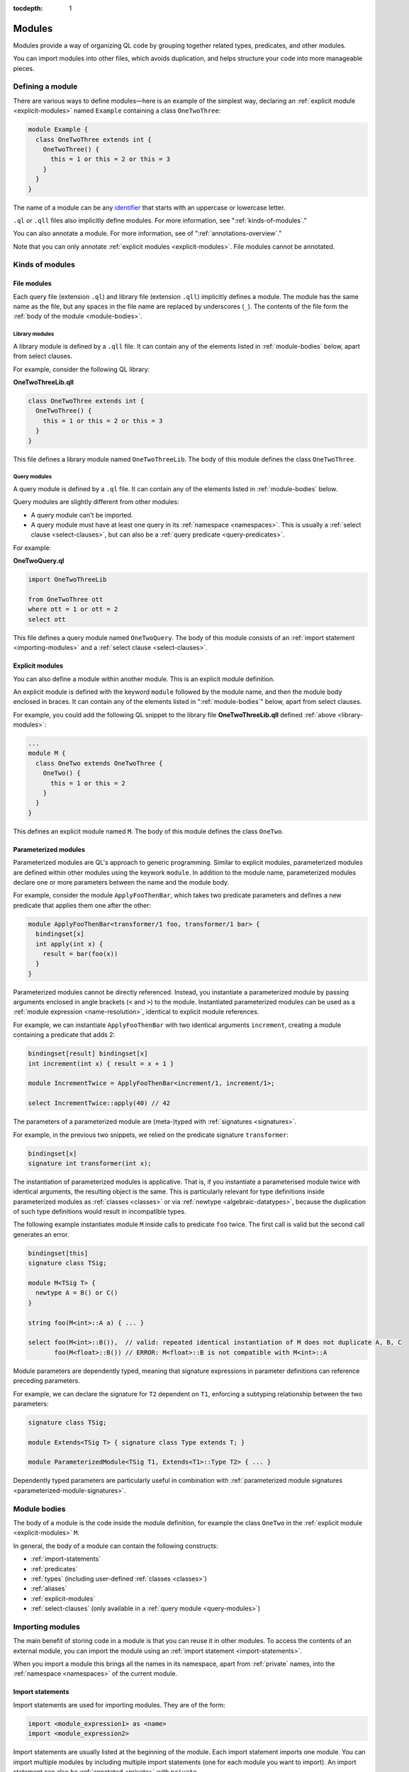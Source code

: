 :tocdepth: 1

.. _modules:

Modules
#######
   
Modules provide a way of organizing QL code by grouping together related types, predicates, and other modules. 

You can import modules into other files, which avoids duplication, and helps 
structure your code into more manageable pieces.

.. _defining-module:

Defining a module
*****************

There are various ways to define modules—here is an example of the simplest way, declaring an
:ref:`explicit module  <explicit-modules>` named ``Example`` containing 
a class ``OneTwoThree``:

.. code-block:: ql

    module Example {
      class OneTwoThree extends int {
        OneTwoThree() {
          this = 1 or this = 2 or this = 3
        }
      }
    } 

The name of a module can be any `identifier <https://codeql.github.com/docs/ql-language-reference/ql-language-specification/#identifiers>`_
that starts with an uppercase or lowercase letter. 

``.ql`` or ``.qll`` files also implicitly define modules.
For more information, see ":ref:`kinds-of-modules`."

You can also annotate a module. For more information, see of ":ref:`annotations-overview`."

Note that you can only annotate :ref:`explicit modules <explicit-modules>`. 
File modules cannot be annotated.

.. _kinds-of-modules:

Kinds of modules
****************

File modules
============

Each query file (extension ``.ql``) and library file (extension ``.qll``) implicitly defines 
a module. The module has the same name as the file, but any spaces in the file name are replaced
by underscores (``_``). The contents of the file form the :ref:`body of the module <module-bodies>`.

.. _library-modules:

Library modules
---------------

A library module is defined by a ``.qll`` file. It can contain any of the 
elements listed in :ref:`module-bodies` below, apart from select clauses.

For example, consider the following QL library:

**OneTwoThreeLib.qll**

.. code-block:: ql

    class OneTwoThree extends int {
      OneTwoThree() {
        this = 1 or this = 2 or this = 3
      }
    }

This file defines a library module named ``OneTwoThreeLib``. The body of this module
defines the class ``OneTwoThree``.

.. _query-modules: 

Query modules
-------------

A query module is defined by a ``.ql`` file. It can contain any of the elements listed 
in :ref:`module-bodies` below. 

Query modules are slightly different from other modules:

- A query module can't be imported.
- A query module must have at least one query in its 
  :ref:`namespace <namespaces>`. This is usually a :ref:`select clause <select-clauses>`, 
  but can also be a :ref:`query predicate <query-predicates>`.

For example:

**OneTwoQuery.ql**

.. code-block:: ql

    import OneTwoThreeLib
    
    from OneTwoThree ott
    where ott = 1 or ott = 2
    select ott

This file defines a query module named ``OneTwoQuery``. The body of this module consists of an
:ref:`import statement <importing-modules>` and a :ref:`select clause <select-clauses>`.

.. _explicit-modules:

Explicit modules
================

You can also define a module within another module. This is an explicit module definition. 

An explicit module is defined with the keyword ``module`` followed by 
the module name, and then the module body enclosed in braces. It can contain any 
of the elements listed in ":ref:`module-bodies`" below, apart from select clauses. 

For example, you could add the following QL snippet to the library file **OneTwoThreeLib.qll** 
defined :ref:`above <library-modules>`:

.. code-block:: ql

    ...
    module M {
      class OneTwo extends OneTwoThree {
        OneTwo() {
          this = 1 or this = 2
        }
      }
    }
    
This defines an explicit module named ``M``. The body of this module defines
the class ``OneTwo``.

.. _parameterized-modules:

Parameterized modules
=====================

Parameterized modules are QL's approach to generic programming.
Similar to explicit modules, parameterized modules are defined within other modules using the keywork ``module``.
In addition to the module name, parameterized modules declare one or more parameters between the name and the module body.

For example, consider the module ``ApplyFooThenBar``, which takes two predicate parameters and defines a new predicate
that applies them one after the other:

.. code-block:: ql

    module ApplyFooThenBar<transformer/1 foo, transformer/1 bar> {
      bindingset[x]
      int apply(int x) {
        result = bar(foo(x))
      }
    }

Parameterized modules cannot be directly referenced.
Instead, you instantiate a parameterized module by passing arguments enclosed in angle brackets (``<`` and ``>``) to the module.
Instantiated parameterized modules can be used as a :ref:`module expression <name-resolution>`, identical to explicit module references.

For example, we can instantiate ``ApplyFooThenBar`` with two identical arguments ``increment``, creating a module
containing a predicate that adds 2:

.. code-block:: ql

    bindingset[result] bindingset[x]
    int increment(int x) { result = x + 1 }

    module IncrementTwice = ApplyFooThenBar<increment/1, increment/1>;

    select IncrementTwice::apply(40) // 42

The parameters of a parameterized module are (meta-)typed with :ref:`signatures <signatures>`.

For example, in the previous two snippets, we relied on the predicate signature ``transformer``:

.. code-block:: ql

    bindingset[x]
    signature int transformer(int x);

The instantiation of parameterized modules is applicative.
That is, if you instantiate a parameterised module twice with identical arguments, the resulting object is the same.
This is particularly relevant for type definitions inside parameterized modules as :ref:`classes <classes>`
or via :ref:`newtype <algebraic-datatypes>`, because the duplication of such type definitions would result in
incompatible types.

The following example instantiates module ``M`` inside calls to predicate ``foo`` twice.
The first call is valid but the second call generates an error.

.. code-block:: ql

    bindingset[this]
    signature class TSig;

    module M<TSig T> {
      newtype A = B() or C()
    }

    string foo(M<int>::A a) { ... }

    select foo(M<int>::B()),  // valid: repeated identical instantiation of M does not duplicate A, B, C
           foo(M<float>::B()) // ERROR: M<float>::B is not compatible with M<int>::A

Module parameters are dependently typed, meaning that signature expressions in parameter definitions can reference
preceding parameters.

For example, we can declare the signature for ``T2`` dependent on ``T1``, enforcing a subtyping relationship
between the two parameters:

.. code-block:: ql

    signature class TSig;

    module Extends<TSig T> { signature class Type extends T; }

    module ParameterizedModule<TSig T1, Extends<T1>::Type T2> { ... }

Dependently typed parameters are particularly useful in combination with
:ref:`parameterized module signatures <parameterized-module-signatures>`.

.. _module-bodies:

Module bodies
*************

The body of a module is the code inside the module definition, for example
the class ``OneTwo`` in the :ref:`explicit module <explicit-modules>` ``M``. 

In general, the body of a module can contain the following constructs:

- :ref:`import-statements`
- :ref:`predicates`
- :ref:`types` (including user-defined :ref:`classes <classes>`)
- :ref:`aliases`
- :ref:`explicit-modules`
- :ref:`select-clauses` (only available in a :ref:`query module <query-modules>`)

.. index:: import
.. _importing-modules:

Importing modules
*****************

The main benefit of storing code in a module is that you can reuse it in other modules. 
To access the contents of an external module, you can import the module using an 
:ref:`import statement <import-statements>`.

When you import a module this brings all the names in its namespace, apart from :ref:`private` names, 
into the :ref:`namespace <namespaces>` of the current module.

.. _import-statements:

Import statements
=================

Import statements are used for importing modules. They are of the form:

.. code-block:: ql

    import <module_expression1> as <name>
    import <module_expression2>

Import statements are usually listed at the beginning of the module. Each
import statement imports one module. You can import multiple modules by 
including multiple import statements (one for each module you want to import).
An import statement can also be :ref:`annotated <private>` with ``private``.

You can import a module under a different name using the ``as`` keyword, 
for example ``import javascript as js``.

The ``<module_expression>`` itself can be a module name, a selection, or a qualified
reference. For more information, see ":ref:`name-resolution`."

For information about how import statements are looked up, see "`Module resolution <https://codeql.github.com/docs/ql-language-reference/ql-language-specification/#module-resolution>`__"
in the QL language specification. 